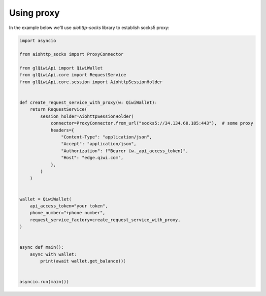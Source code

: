 ===========
Using proxy
===========


In the example below we'll use `aiohttp-socks` library to establish socks5 proxy:


.. code-block:: python

    import asyncio

    from aiohttp_socks import ProxyConnector

    from glQiwiApi import QiwiWallet
    from glQiwiApi.core import RequestService
    from glQiwiApi.core.session import AiohttpSessionHolder


    def create_request_service_with_proxy(w: QiwiWallet):
        return RequestService(
            session_holder=AiohttpSessionHolder(
                connector=ProxyConnector.from_url("socks5://34.134.60.185:443"),  # some proxy
                headers={
                    "Content-Type": "application/json",
                    "Accept": "application/json",
                    "Authorization": f"Bearer {w._api_access_token}",
                    "Host": "edge.qiwi.com",
                },
            )
        )


    wallet = QiwiWallet(
        api_access_token="your token",
        phone_number="+phone number",
        request_service_factory=create_request_service_with_proxy,
    )


    async def main():
        async with wallet:
            print(await wallet.get_balance())


    asyncio.run(main())
